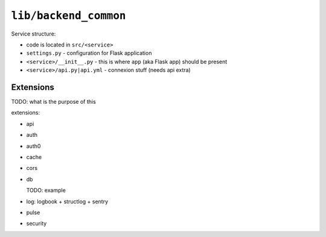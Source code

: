 ``lib/backend_common``
----------------------

Service structure:

- code is located in ``src/<service>``

- ``settings.py`` - configuration for Flask application

- ``<service>/__init__.py`` -  this is where ``app`` (aka Flask app) should be
  present

- ``<service>/api.py|api.yml`` - connexion stuff (needs api extra)


Extensions
^^^^^^^^^^

TODO: what is the purpose of this

extensions:

- api

- auth

- auth0

- cache

- cors

- db

  TODO: example

- log: logbook + structlog + sentry

- pulse

- security


